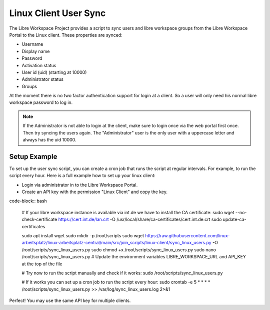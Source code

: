 **********************
Linux Client User Sync
**********************

The Libre Workspace Project provides a script to sync users and libre workspace groups from the Libre Workspace Portal to the Linux client.
These properties are synced:

- Username
- Display name
- Password
- Activation status
- User id (uid) (starting at 10000)
- Administrator status
- Groups

At the moment there is no two factor authentication support for login at a client. So a user will only need his normal libre workspace password to log in.

.. note:: If the Administrator is not able to login at the client, make sure to login once via the web portal first once. Then try syncing the users again. The "Administrator" user is the only user with a uppercase letter and always has the uid 10000.

Setup Example
-------------
To set up the user sync script, you can create a cron job that runs the script at regular intervals.
For example, to run the script every hour. Here is a full example how to set up your linux client:

- Login via administrator in to the Libre Workspace Portal.
- Create an API key with the permission "Linux Client" and copy the key.

code-block:: bash

    # If your libre workspace instance is available via int.de we have to install the CA certificate:
    sudo wget --no-check-certificate https://cert.int.de/lan.crt -O /usr/local/share/ca-certificates/cert.int.de.crt
    sudo update-ca-certificates

    sudo apt install wget
    sudo mkdir -p /root/scripts
    sudo wget https://raw.githubusercontent.com/linux-arbeitsplatz/linux-arbeitsplatz-central/main/src/join_scripts/linux-client/sync_linux_users.py -O /root/scripts/sync_linux_users.py
    sudo chmod +x /root/scripts/sync_linux_users.py
    sudo nano /root/scripts/sync_linux_users.py
    # Update the environment variables LIBRE_WORKSPACE_URL and API_KEY at the top of the file
    

    # Try now to run the script manually and check if it works:
    sudo /root/scripts/sync_linux_users.py
    
    # If it works you can set up a cron job to run the script every hour:
    sudo crontab -e
    5 * * * * /root/scripts/sync_linux_users.py >> /var/log/sync_linux_users.log 2>&1


Perfect! You may use the same API key for multiple clients.